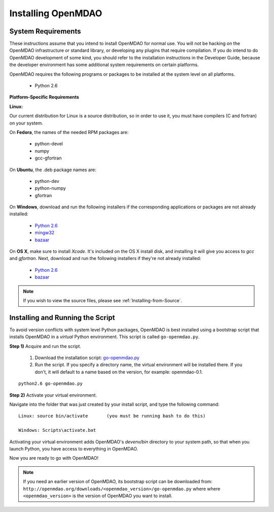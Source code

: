 
Installing OpenMDAO
===================

System Requirements
-------------------

These instructions assume that you intend to install OpenMDAO for normal use.
You will not be hacking on the OpenMDAO infrastructure or standard library, or
developing any plugins that require compilation. If you do intend to do
OpenMDAO development of some kind, you should refer to the installation
instructions in the Developer Guide, because the developer environment has
some additional system requirements on certain platforms.

OpenMDAO requires the following programs or packages to be installed
at the system level on all platforms.

    - Python 2.6
    

**Platform-Specific Requirements**

**Linux:**

Our current distribution for Linux is a source distribution, so in order to 
use it, you must have compilers (C and fortran) on your system.

On **Fedora**, the names of the needed RPM packages are:

    - python-devel
    - numpy
    - gcc-gfortran

On **Ubuntu**, the .deb package names are:

    - python-dev
    - python-numpy
    - gfortran    

On **Windows**, download and run the following installers if the corresponding
applications or packages are not already installed:

    - `Python 2.6`__
    - `mingw32`__
    - `bazaar`__
    
.. __: http://www.python.org/ftp/python/2.6.4/python-2.6.4.msi
.. __: http://sourceforge.net/projects/mingw/files/Automated%20MinGW%20Installer/MinGW%205.1.6/MinGW-5.1.6.exe/download
.. __: http://launchpad.net/bzr/2.1/2.1.0/+download/bzr-2.1.0-1.win32-py2.6.exe


On **OS X**, make sure to install *Xcode*. It's included on the OS X install
disk, and installing it will give you access to *gcc* and *gfortran*.
Next, download and run the following installers if they're not already
installed:

    - `Python 2.6`__
    - `bazaar`__

.. __: http://www.python.org/ftp/python/2.6.4/python-2.6.4_macosx10.3.dmg
.. __: http://launchpad.net/bzr/2.1/2.1.0/+download/Bazaar-2.1.0-3.dmg


.. note:: If you wish to view the source files, please see :ref:`Installing-from-Source`. 

Installing and Running the Script
----------------------------------

To avoid version conflicts with system level Python packages, OpenMDAO is best installed using a
bootstrap script that installs OpenMDAO in a *virtual* Python environment. This script is called
``go-openmdao.py``. 

**Step 1)** Acquire and run the script.

   1. Download the installation script: `go-openmdao.py <http://openmdao.org/downloads/latest/go-openmdao.py>`_ 

   2. Run the script. If you specify a directory name, the virtual environment will be
      installed there. If you don't, it will default to a name based on the version, for example:
      openmdao-0.1. 

::

   python2.6 go-openmdao.py


**Step 2)** Activate your virtual environment.

Navigate into the folder that was just created by your install script, and type the following
command:

::

  Linux: source bin/activate       (you must be running bash to do this)

  Windows: Scripts\activate.bat
  
Activating your virtual environment adds OpenMDAO's `devenv/bin` directory to your system
path, so that when you launch Python, you have access to everything in OpenMDAO.

Now you are ready to go with OpenMDAO!


.. note:: If you need an earlier version of OpenMDAO, its bootstrap script can be downloaded from:
   ``http://openmdao.org/downloads/<openmdao_version>/go-openmdao.py`` where
   where ``<openmdao_version>`` is the version of OpenMDAO you want to install. 

